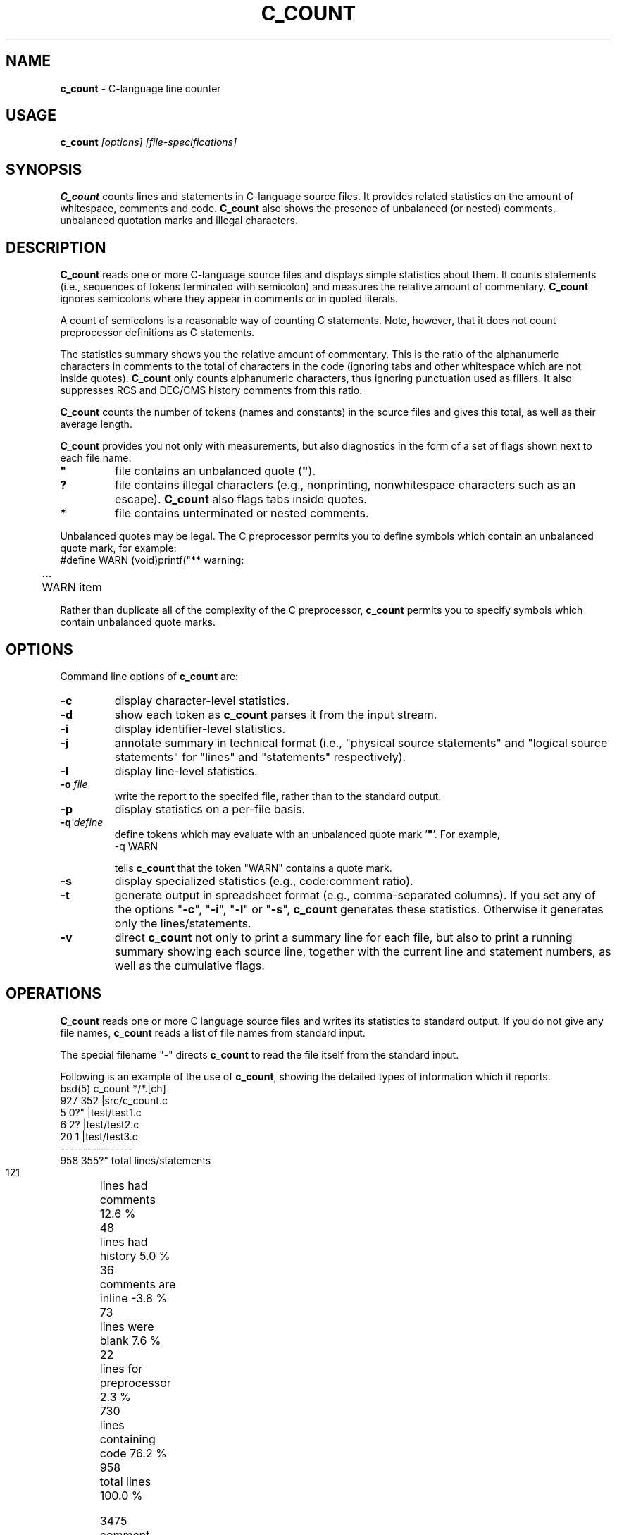 .\" $Id: c_count.1,v 7.1 1994/07/18 01:28:41 tom Exp $
.de EX
.RS
.nf
.sp
.fam C	\" groff: Courier
..
.de EE
.fi
.RE
.sp .5
.fam T	\" groff: Times-Roman (default)
..
.
.TH C_COUNT 1
.hy 0
.
.SH NAME
.PP
\fBc_count\fR \- C-language line counter
.
.SH USAGE
.PP
\fBc_count\fI [options] [file-specifications]
.
.SH SYNOPSIS
.PP
\fBC_count\fR counts lines and statements in C-language source files.
It provides related statistics on the amount of whitespace, comments
and code.
\fBC_count\fR also shows the presence of unbalanced (or
nested) comments, unbalanced quotation marks and illegal characters.
.
.SH DESCRIPTION
.PP
\fBC_count\fR reads one or more C-language source files and displays
simple statistics about them.
It counts statements (i.e., sequences
of tokens terminated with semicolon) and measures the relative
amount of commentary.
\fBC_count\fR ignores semicolons where they appear in
comments or in quoted literals.
.PP
A count of semicolons is a reasonable way of counting C statements.
Note, however, that it does not count preprocessor definitions as
C statements.
.PP
The statistics summary shows you the relative amount of commentary.
This is the ratio of the alphanumeric characters in comments to the
total of characters in the code (ignoring tabs and other whitespace
which are not inside quotes).
\fBC_count\fR only counts alphanumeric characters,
thus ignoring punctuation used as fillers.
It also suppresses
RCS and DEC/CMS history comments from this ratio.
.PP
\fBC_count\fR counts the number of tokens (names and constants)
in the source files and gives this total, as well as their average length.
.PP
\fBC_count\fR provides you not only with measurements, but also
diagnostics in the form of a set of flags shown next to each file name:
.TP
.ft B
"
file contains an unbalanced quote (\fB"\fR).
.TP
.B
?
file contains illegal characters
(e.g., nonprinting, nonwhitespace characters such as an escape).
\fBC_count\fR also flags tabs inside quotes.
.TP
.B *
file contains unterminated or nested comments.
.PP
Unbalanced quotes may be legal.
The C preprocessor permits you to
define symbols which contain an unbalanced quote mark, for example:
.EX
#define	WARN	(void)printf("** warning:
	...
	WARN item \"%s\" not found\n", token);
.EE
.PP
Rather than duplicate all of the complexity of the C preprocessor,
\fBc_count\fR permits you to specify symbols which contain
unbalanced quote marks.
.
.SH OPTIONS
Command line options of \fBc_count\fR are:
.TP
.B \-c
display character-level statistics.
.TP
.B \-d
show each token as \fBc_count\fR parses it from the input stream.
.TP
.B \-i
display identifier-level statistics.
.TP
.B \-j
annotate summary in technical format (i.e., "physical
source statements" and "logical source statements" for "lines"
and "statements" respectively).
.TP
.B \-l
display line-level statistics.
.TP
.BI \-o " file"
write the report to the specifed file,
rather than to the standard output.
.TP
.B \-p
display statistics on a per-file basis.
.TP
.BI \-q " define"
define tokens which may
evaluate with an unbalanced quote mark '\fB"\fR'.
For example,
.RS
.EX
-q\ WARN
.EE
.PP
tells \fBc_count\fR that the token "WARN" contains a quote mark.
.RE
.TP
.B \-s
display specialized statistics (e.g., code:comment ratio).
.TP
.B \-t
generate output in spreadsheet format (e.g., comma-separated columns).
If you set any of the options "\fB\-c\fR", "\fB\-i\fR",
"\fB\-l\fR" or "\fB\-s\fR", \fBc_count\fR generates these statistics.
Otherwise it generates only the lines/statements.
.TP
.B \-v
direct \fBc_count\fR not only
to print a summary line for each file, but also to print a running
summary showing each source line, together with the current line
and statement numbers, as well as the cumulative flags.
.
.SH OPERATIONS
.PP
\fBC_count\fR reads one or more C language source files and writes
its statistics to standard output.
If you do not give any file names,
\fBc_count\fR reads a list of file names from standard input.
.PP
The special filename "-" directs \fBc_count\fR to read the file
itself from the standard input.
.PP
Following is an example of the use of \fBc_count\fR, showing
the detailed types of information which it reports.
.EX
bsd(5) c_count */*.[ch]
   927   352   |src/c_count.c
     5     0?" |test/test1.c
     6     2?  |test/test2.c
    20     1   |test/test3.c
----------------
   958   355?"  total lines/statements

   121	lines had comments        12.6 %
    48	lines had history          5.0 %
    36	comments are inline       -3.8 %
    73	lines were blank           7.6 %
    22	lines for preprocessor     2.3 %
   730	lines containing code     76.2 %
   958	total lines              100.0 %

  3475	comment-chars             15.7 %
  1021	history-chars              4.6 %
  1003	nontext-comment-chars      4.5 %
  4731	whitespace-chars          21.3 %
   322	preprocessor-chars         1.5 %
 11644	statement-chars           52.5 %
 22196	total characters         100.0 %

  1541	tokens, average length 4.91

  0.29	ratio of comment:code
     3	?:illegal characters found
     2	":lines with unterminated quotes
.EE
.PP
If you use the "\fB\-p\fR" option,
\fBc_count\fR prints the detailed information
for each file, as well as for all files together.
.
.SH ENVIRONMENT
.PP
\fBC_count\fR runs in a portable UNIX\*R environment.
Execute it on VAX/VMS by defining it as a foreign command.
.
.SH FILES
.PP
\fBC_count\fR is a single binary module, that uses no auxiliary
files (e.g., \fBC_COUNT.EXE\fR on VAX/VMS).
.
.SH AUTHOR
.PP
Thomas Dickey (Software Productivity Consortium).
.
.SH SEE ALSO
.PP
wc\ (1)
